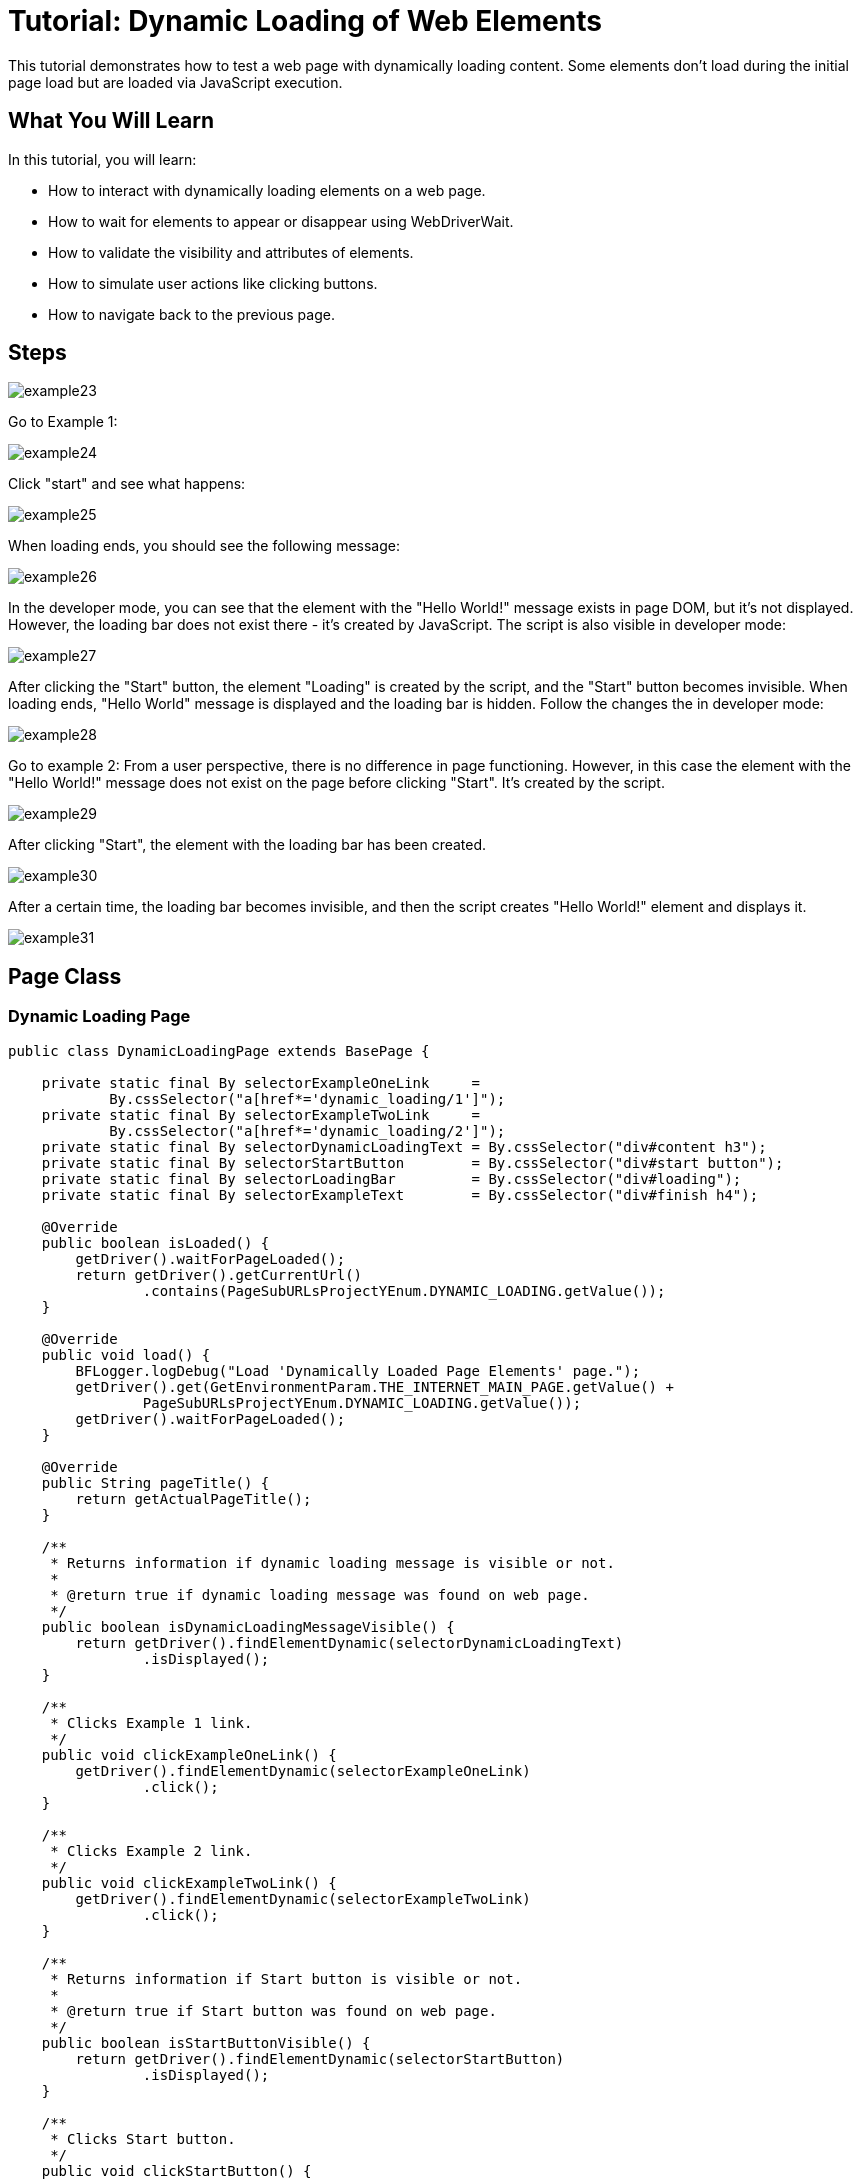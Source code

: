 = Tutorial: Dynamic Loading of Web Elements

This tutorial demonstrates how to test a web page with dynamically loading content.
Some elements don't load during the initial page load but are loaded via JavaScript execution.

== What You Will Learn

In this tutorial, you will learn:

* How to interact with dynamically loading elements on a web page.
* How to wait for elements to appear or disappear using WebDriverWait.
* How to validate the visibility and attributes of elements.
* How to simulate user actions like clicking buttons.
* How to navigate back to the previous page.

== Steps

image::images/example23.png[]

Go to Example 1:

image::images/example24.png[]

Click "start" and see what happens:

image::images/example25.png[]

When loading ends, you should see the following message:

image::images/example26.png[]

In the developer mode, you can see that the element with the "Hello World!" message exists in page DOM, but it's not displayed.
However, the loading bar does not exist there - it's created by JavaScript.
The script is also visible in developer mode:

image::images/example27.png[]

After clicking the "Start" button, the element "Loading" is created by the script, and the "Start" button becomes invisible.
When loading ends, "Hello World" message is displayed and the loading bar is hidden.
Follow the changes the in developer mode:

image::images/example28.png[]

Go to example 2:
From a user perspective, there is no difference in page functioning.
However, in this case the element with the "Hello World!" message does not exist on the page before clicking "Start".
It's created by the script.

image::images/example29.png[]

After clicking "Start", the element with the loading bar has been created.

image::images/example30.png[]

After a certain time, the loading bar becomes invisible, and then the script creates "Hello World!" element and displays it.

image::images/example31.png[]

== Page Class

=== Dynamic Loading Page

[source,java]
----
public class DynamicLoadingPage extends BasePage {

    private static final By selectorExampleOneLink     =
            By.cssSelector("a[href*='dynamic_loading/1']");
    private static final By selectorExampleTwoLink     =
            By.cssSelector("a[href*='dynamic_loading/2']");
    private static final By selectorDynamicLoadingText = By.cssSelector("div#content h3");
    private static final By selectorStartButton        = By.cssSelector("div#start button");
    private static final By selectorLoadingBar         = By.cssSelector("div#loading");
    private static final By selectorExampleText        = By.cssSelector("div#finish h4");

    @Override
    public boolean isLoaded() {
        getDriver().waitForPageLoaded();
        return getDriver().getCurrentUrl()
                .contains(PageSubURLsProjectYEnum.DYNAMIC_LOADING.getValue());
    }

    @Override
    public void load() {
        BFLogger.logDebug("Load 'Dynamically Loaded Page Elements' page.");
        getDriver().get(GetEnvironmentParam.THE_INTERNET_MAIN_PAGE.getValue() +
                PageSubURLsProjectYEnum.DYNAMIC_LOADING.getValue());
        getDriver().waitForPageLoaded();
    }

    @Override
    public String pageTitle() {
        return getActualPageTitle();
    }

    /**
     * Returns information if dynamic loading message is visible or not.
     *
     * @return true if dynamic loading message was found on web page.
     */
    public boolean isDynamicLoadingMessageVisible() {
        return getDriver().findElementDynamic(selectorDynamicLoadingText)
                .isDisplayed();
    }

    /**
     * Clicks Example 1 link.
     */
    public void clickExampleOneLink() {
        getDriver().findElementDynamic(selectorExampleOneLink)
                .click();
    }

    /**
     * Clicks Example 2 link.
     */
    public void clickExampleTwoLink() {
        getDriver().findElementDynamic(selectorExampleTwoLink)
                .click();
    }

    /**
     * Returns information if Start button is visible or not.
     *
     * @return true if Start button was found on web page.
     */
    public boolean isStartButtonVisible() {
        return getDriver().findElementDynamic(selectorStartButton)
                .isDisplayed();
    }

    /**
     * Clicks Start button.
     */
    public void clickStartButton() {
        getDriver().findElementDynamic(selectorStartButton)
                .click();
    }

    /**
     * Waits until WebElement representing waiting bar disappears and returns example text.
     *
     * @param waitTime The amount of time designated for waiting until waiting bar disappears.
     * @return String representing example's text.
     */
    public String getExampleOneDynamicText(int waitTime) {
        WebDriverWait wait = new WebDriverWait(getDriver(), waitTime);
        wait.until((Function<? super WebDriver, Boolean>)
                ExpectedConditions.invisibilityOfElementLocated(selectorLoadingBar));
        return getDriver().findElementDynamic(selectorExampleText)
                .getText();
    }

    /**
     * Returns example text.
     * <p>
     * Waits until WebElement representing waiting bar disappear. Then waits until example text 
     * shows up.
     * And after that returns example text.
     * </p>
     *
     * @param waitTime The amount of time designated for waiting until waiting bar disappears and
     * example text shows.
     * @return String representing example's text.
     */
    public String getExampleTwoDynamicText(int waitTime) {
        WebDriverWait wait = new WebDriverWait(getDriver(), waitTime);
        wait.until((Function<? super WebDriver, Boolean>)
                ExpectedConditions.invisibilityOfElementLocated(selectorLoadingBar));
        wait.until((Function<? super WebDriver, WebElement>)
                ExpectedConditions.visibilityOfElementLocated(selectorExampleText));
        return getDriver().findElementDynamic(selectorExampleText)
                .getText();
    }
}
----

The `DynamicLoadingPage` class contains methods to interact with the Dynamic Loading page, such as clicking Example 1 and Example 2 links, checking the visibility of the "Start" button, and retrieving dynamic text after clicking "Start."

=== WebDriverWait

This class performs waiting for actions using Selenium Web Driver:

* WebDriverWait(WebDriver driver, long timeOutInSeconds) - constructor, first parameter takes WebDriver, in a second you can specify a timeout in seconds.
FluentWait method:

* until(Function<? super T, V> isTrue) - waits until condition function given as parameter returns expected value.
If waiting time reaches timeout, it throws timeoutException.

MrChecker implements various condition functions in the ExpectedConditions class :

* visibilityOfElementLocated(By selector) - returns WebElement if it's visible
* invisibilityOfElementLocated(By selector) - returns true if Element under given selector is invisible

WebDriver also has methods which wait for some conditions:

* waitForElement(By selector)
* waitForElementVisible(By selector)
* waitUntilElementClickable(By selector)

It's possible to write your own condition function e.g.:

----
  public static ExpectedCondition<Boolean> invisibilityOfElementLocated(final By locator) {
    return new ExpectedCondition<Boolean>() {
      @Override
      public Boolean apply(WebDriver driver) {
        try {
          return !(findElement(locator, driver).isDisplayed());
        } catch (NoSuchElementException e) {
          return true;
        } catch (StaleElementReferenceException e) {
          return true;
        }
      }
    };
  }
----

Or as a lambda expression:

----
        WebDriverWait wait = new WebDriverWait(getDriver(), waitTime); 
        wait.until((WebDriver driver) -> {
            try {
                return !(driver.findElement(selectorExampleText)
                        .isDisplayed());
            } catch (NoSuchElementException e) {
                return true;
            } catch (StaleElementReferenceException e) {
                return true;
            }
        });
----

== Test Class

Case 1 steps:

1. Open The Internet Main Page
2. Click Dynamic Loading link and go to a subpage with examples
3. Check if the page is loaded and "Dynamically Loaded Page Elements" header is visible
4. Click Example 1 link and load site
5. Verify if the "Start" button is visible
6. Click "Start"
7. Wait for the loading bar to disappear and check if the displayed message is as it should be
8. Go back to Dynamic Loading page

Case 2 steps:

1. Check if the page is loaded and "Dynamically Loaded Page Elements" header is visible
2. Click Example 2 link and load site
3. Verify if the "Start" button is visible
4. Click "Start"
5. Wait for the loading bar to disappear
6. Wait for the message to appear and check if it is as it should be
7. Go back to Dynamic Loading page

[source,java]
----
@Category({ TestsSelenium.class, TestsChrome.class, TestsFirefox.class, TestsIE.class })
public class DynamicLoadingTest extends TheInternetBaseTest {

    private static final int    EXAMPLE_WAITING_TIME = 30;
    private static final String EXAMPLE_TEXT         = "Hello World!";

    private static DynamicLoadingPage dynamicLoadingPage;

    @BeforeClass
    public static void setUpBeforeClass() {
        dynamicLoadingPage = shouldTheInternetPageBeOpened().clickDynamicLoadingLink();
    }

    @Override
    public void setUp() {

        logStep("Verify if Dynamic Loading page is opened");
        assertTrue("Unable to open Dynamic Loading page", dynamicLoadingPage.isLoaded());

        logStep("Verify if dynamic loading message is visible");
        assertTrue("Dynamic loading message is invisible",
                dynamicLoadingPage.isDynamicLoadingMessageVisible());
    }

    @Test
    public void shouldExampleTextBeDisplayedAfterRunExampleOne() {
        logStep("Click Example 1 link");
        dynamicLoadingPage.clickExampleOneLink();

        logStep("Verify if Example 1 link opened content");
        assertTrue("Fail to load Example 1 content", dynamicLoadingPage.isStartButtonVisible());

        logStep("Click Start button");
        dynamicLoadingPage.clickStartButton();

        logStep("Verify if expected text is displayed on the screen");
        assertEquals("Fail to display example text", EXAMPLE_TEXT,
                dynamicLoadingPage.getExampleOneDynamicText(EXAMPLE_WAITING_TIME));
    }

    @Test
    public void shouldExampleTextBeDisplayedAfterRunExampleTwo() {
        logStep("Click Example 2 link");
        dynamicLoadingPage.clickExampleTwoLink();

        logStep("Verify if Example 2 link opened content");
        assertTrue("Fail to load Example 2 content", dynamicLoadingPage.isStartButtonVisible());

        logStep("Click Start button");
        dynamicLoadingPage.clickStartButton();

        logStep("Verify if expected text is displayed on the screen");
        assertEquals("Fail to display example text", EXAMPLE_TEXT,
                dynamicLoadingPage.getExampleTwoDynamicText(EXAMPLE_WAITING_TIME));
    }

    @Override
    public void tearDown() {
        logStep("Click back to reset Dynamic Loading page");
        BasePage.navigateBack();
    }

}
----

Perform both cases running Test Class as JUnit Test.

*WARNING:* In this example, there is a visible loading bar signalizing that content is loading.On many websites elements are created by scripts without clear communique.
This may cause problems with test stability.
When your tests aren't finding page elements, try to add wait functions with a short timeout.

== Conclusion

In this tutorial, you've learned how to handle dynamically loading web elements, validate their visibility, and perform user actions like clicking buttons.
You've also seen how to navigate back to the previous page when needed.